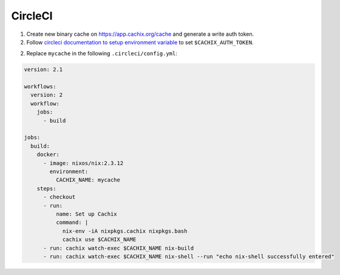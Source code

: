CircleCI
========

1. Create new binary cache on https://app.cachix.org/cache and generate a write auth token.

2. Follow `circleci documentation to setup environment variable <https://circleci.com/docs/set-environment-variable/#set-an-environment-variable-in-a-project>`_  to set ``$CACHIX_AUTH_TOKEN``.

2. Replace ``mycache`` in the following ``.circleci/config.yml``:

.. code:: yaml

  version: 2.1

  workflows:
    version: 2
    workflow:
      jobs:
        - build

  jobs:
    build:
      docker:
        - image: nixos/nix:2.3.12
          environment:
            CACHIX_NAME: mycache
      steps:
        - checkout
        - run:
            name: Set up Cachix
            command: |
              nix-env -iA nixpkgs.cachix nixpkgs.bash
              cachix use $CACHIX_NAME
        - run: cachix watch-exec $CACHIX_NAME nix-build
        - run: cachix watch-exec $CACHIX_NAME nix-shell --run "echo nix-shell successfully entered"
